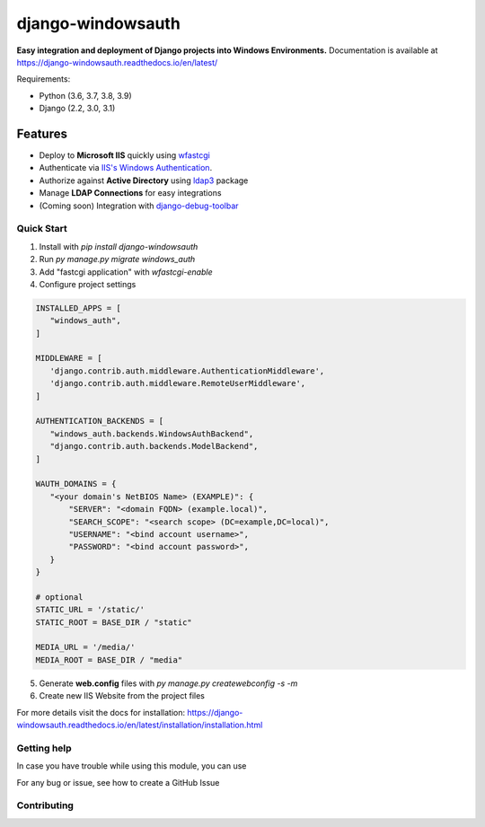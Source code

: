 django-windowsauth
==================

.. comments [![Documentation Status](https://readthedocs.org/projects/django-windowsauth/badge/?version=latest)](https://django-windowsauth.readthedocs.io/en/latest/?badge=latest)

**Easy integration and deployment of Django projects into Windows Environments.**
Documentation is available at https://django-windowsauth.readthedocs.io/en/latest/

Requirements:

- Python (3.6, 3.7, 3.8, 3.9)
- Django (2.2, 3.0, 3.1)

Features
~~~~~~~~
- Deploy to **Microsoft IIS** quickly using `wfastcgi <https://pypi.org/project/wfastcgi/>`_
- Authenticate via `IIS's Windows Authentication <https://docs.microsoft.com/en-us/iis/configuration/system.webserver/security/authentication/windowsauthentication/#:~:text=You%20can%20use%20Windows%20authentication,Windows%20accounts%20to%20identify%20users.&text=When%20you%20install%20and%20enable,the%20default%20protocol%20is%20Kerberos>`_.
- Authorize against **Active Directory** using `ldap3 <https://ldap3.readthedocs.io/en/latest/>`_ package
- Manage **LDAP Connections** for easy integrations
- (Coming soon) Integration with `django-debug-toolbar <https://django-debug-toolbar.readthedocs.io/en/latest/>`_

Quick Start
-----------
1. Install with `pip install django-windowsauth`
2. Run `py manage.py migrate windows_auth`
3. Add "fastcgi application" with `wfastcgi-enable`
4. Configure project settings

.. code-block::  python

    INSTALLED_APPS = [
       "windows_auth",
    ]

    MIDDLEWARE = [
       'django.contrib.auth.middleware.AuthenticationMiddleware',
       'django.contrib.auth.middleware.RemoteUserMiddleware',
    ]

    AUTHENTICATION_BACKENDS = [
       "windows_auth.backends.WindowsAuthBackend",
       "django.contrib.auth.backends.ModelBackend",
    ]

    WAUTH_DOMAINS = {
       "<your domain's NetBIOS Name> (EXAMPLE)": {
           "SERVER": "<domain FQDN> (example.local)",
           "SEARCH_SCOPE": "<search scope> (DC=example,DC=local)",
           "USERNAME": "<bind account username>",
           "PASSWORD": "<bind account password>",
       }
    }

    # optional
    STATIC_URL = '/static/'
    STATIC_ROOT = BASE_DIR / "static"

    MEDIA_URL = '/media/'
    MEDIA_ROOT = BASE_DIR / "media"

5. Generate **web.config** files with `py manage.py createwebconfig -s -m`
6. Create new IIS Website from the project files

For more details visit the docs for installation: https://django-windowsauth.readthedocs.io/en/latest/installation/installation.html

Getting help
------------

In case you have trouble while using this module, you can use

For any bug or issue, see how to create a GitHub Issue

Contributing
------------
